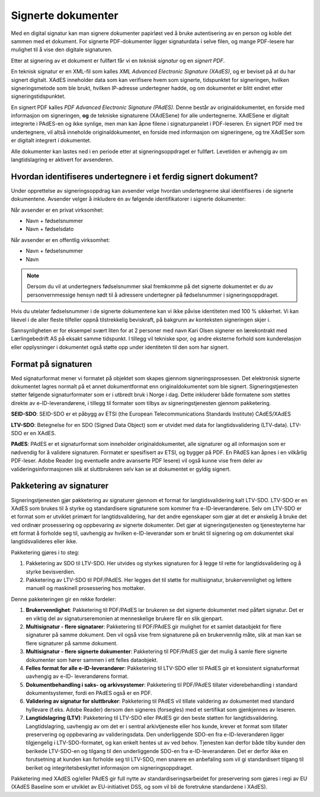 Signerte dokumenter
====================
Med en digital signatur kan man signere dokumenter papirløst ved å bruke autentisering av en person og koble det sammen med et dokument. For signerte PDF-dokumenter ligger signaturdata i selve filen, og mange PDF-lesere har mulighet til å vise den digitale signaturen.

Etter at signering av et dokument er fullført får vi en *teknisk signatur* og en *signert PDF*.

En teknisk signatur er en XML-fil som kalles *XML Advanced Electronic Signature (XAdES)*, og er beviset på at du har signert digitalt. XAdES inneholder data som kan verifisere hvem som signerte, tidspunktet for signeringen, hvilken signeringsmetode som ble brukt, hvilken IP-adresse undertegner hadde, og om dokumentet er blitt endret etter signeringstidspunktet.

En signert PDF kalles *PDF Advanced Electronic Signature (PAdES)*. Denne består av originaldokumentet, en forside med informasjon om signeringen, **og** de tekniske signaturene (XAdESene) for alle undertegnerne. XAdESene er digitalt integrerte i PAdES-en og ikke synlige, men man kan åpne filene i signaturpanelet i PDF-leseren. En signert PDF med tre undertegnere, vil altså inneholde originaldokumentet, en forside med informasjon om signeringene, og tre XAdESer som er digitalt integrert i dokumentet.

Alle dokumenter kan lastes ned i en periode etter at signeringsoppdraget er fullført. Levetiden er avhengig av om langtidslagring er aktivert for avsenderen.


Hvordan identifiseres undertegnere i et ferdig signert dokument?
------------------------------------------------------------------

Under opprettelse av signeringsoppdrag kan avsender velge hvordan undertegnerne skal identifiseres i de signerte dokumentene. 
Avsender velger å inkludere én av følgende identifikatorer i signerte dokumenter:

Når avsender er en privat virksomhet:

- Navn + fødselsnummer
- Navn + fødselsdato 

Når avsender er en offentlig virksomhet: 

- Navn + fødselsnummer
- Navn

..  NOTE::
    Dersom du vil at undertegners fødselsnummer skal fremkomme på det signerte dokumentet er du av personvernmessige hensyn nødt til å adressere undertegner på fødselsnummer i signeringsoppdraget. 

Hvis du utelater fødselsnummer i de signerte dokumentene kan vi ikke påvise identiteten med 100 % sikkerhet. Vi kan likevel i de aller fleste tilfeller oppnå tilstrekkelig beviskraft, på bakgrunn av konteksten signeringen skjer i.

Sannsynligheten er for eksempel svært liten for at 2 personer med navn Kari Olsen signerer en lærekontrakt med Lærlingebedrift AS på eksakt samme tidspunkt. I tillegg vil tekniske spor, og andre eksterne forhold som kunderelasjon eller opplysninger i dokumentet også støtte opp under identiteten til den som har signert.

Format på signaturen
---------------------

Med signaturformat mener vi formatet på objektet som skapes gjennom signeringsprosessen. Det elektronisk signerte dokumentet lagres normalt på et annet dokumentformat enn originaldokumentet som ble signert. Signeringstjenesten støtter følgende signaturformater som er i utbredt bruk i Norge i dag. Dette inkluderer både formatene som støttes direkte av e-ID-leverandørene, i tillegg til formater som tilbys av signeringstjenesten gjennom pakketering.

**SEID-SDO**: SEID-SDO er et påbygg av ETSI (the European Telecommunications Standards Institute) CAdES/XAdES

**LTV-SDO**: Betegnelse for en SDO (Signed Data Object) som er utvidet med data for langtidsvalidering (LTV-data). LTV-SDO er en XAdES.

**PAdES**: PAdES er et signaturformat som inneholder originaldokumentet, alle signaturer og all informasjon som er nødvendig for å validere signaturen. Formatet er spesifisert av ETSI, og bygger på PDF. En PAdES kan åpnes i en vilkårlig PDF-leser. Adobe Reader (og eventuelle andre avanserte PDF lesere) vil også kunne vise frem deler av valideringsinformasjonen slik at sluttbrukeren selv kan se at dokumentet er gyldig signert.

Pakketering av signaturer
-------------------------

Signeringstjenesten gjør pakketering av signaturer gjennom et format for langtidsvalidering kalt LTV-SDO. LTV-SDO er en XAdES som brukes til å styrke og standardisere signaturene som kommer fra e-ID-leverandørene. Selv om LTV-SDO er et format som er utviklet primært for langtidsvalidering, har det andre egenskaper som gjør at det er ønskelig å bruke det ved ordinær prosessering og oppbevaring av signerte dokumenter. Det gjør at signeringstjenesten og tjenesteyterne har ett format å forholde seg til, uavhengig av hvilken e-ID-leverandør som er brukt til signering og om dokumentet skal langtidsvalideres eller ikke.

Pakketering gjøres i to steg:

#. Pakketering av SDO til LTV-SDO. Her utvides og styrkes signaturen for å legge til rette for langtidsvalidering og å styrke bevisverdien.
#. Pakketering av LTV-SDO til PDF/PAdES. Her legges det til støtte for multisignatur, brukervennlighet og lettere manuell og maskinell prosessering hos mottaker.

Denne pakketeringen gir en rekke fordeler:

1. **Brukervennlighet**: Pakketering til PDF/PAdES lar brukeren se det signerte dokumentet med påført signatur. Det er en viktig del av signaturseremonien at menneskelige brukere får en slik gjenpart.
2. **Multisignatur - flere signatarer**: Pakketering til PDF/PAdES gir mulighet for et samlet dataobjekt for flere signaturer på samme dokument. Den vil også vise frem signaturene på en brukervennlig måte, slik at man kan se flere signaturer på samme dokument.
3. **Multisignatur - flere signerte dokumenter**: Pakketering til PDF/PAdES gjør det mulig å samle flere signerte dokumenter som hører sammen i ett felles dataobjekt.
4. **Felles format for alle e-ID-leverandører**: Pakketering til LTV-SDO eller til PAdES gir et konsistent signaturformat uavhengig av e-ID- leverandørens format.
5. **Dokumentbehandling i saks- og arkivsystemer**: Pakketering til PDF/PAdES tillater viderebehandling i standard dokumentsystemer, fordi en PAdES også er en PDF.
6. **Validering av signatur for sluttbruker**: Pakketering til PAdES vil tillate validering av dokumentet med standard hyllevare (f.eks. Adobe Reader) dersom den signeres (forsegles) med et sertifikat som gjenkjennes av leseren.
7. **Langtidslagring (LTV)**: Pakketering til LTV-SDO eller PAdES gir den beste støtten for langtidsvalidering. Langtidslagring, uavhengig av om det er i sentral arkivtjeneste eller hos kunde, krever et format som tillater preservering og oppbevaring av valideringsdata. Den underliggende SDO-en fra e-ID-leverandøren ligger tilgjengelig i LTV-SDO-formatet, og kan enkelt hentes ut av ved behov. Tjenesten kan derfor både tilby kunder den berikede LTV-SDO-en og tilgang til den underliggende SDO-en fra e-ID-leverandøren. Det er derfor ikke en forutsetning at kunden kan forholde seg til LTV-SDO, men snarere en anbefaling som vil gi standardisert tilgang til beriket og integritetsbeskyttet informasjon om signeringsoppdraget.

Pakketering med XAdES og/eller PAdES gir full nytte av standardiseringsarbeidet for preservering som gjøres i regi av EU (XAdES Baseline som er utviklet av EU-initiativet DSS, og som vil bli de foretrukne standardene i XAdES).


